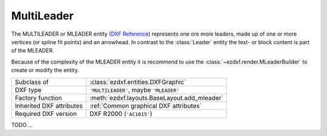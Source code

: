 MultiLeader
===========

.. module:: ezdxf.entities
    :noindex:

.. versionadded:: 0.18

The MULTILEADER or MLEADER entity (`DXF Reference`_) represents one ore more
leaders, made up of one or more vertices (or spline fit points) and an arrowhead.
In contrast to the :class:`Leader` entity the text- or block content is part of
the MLEADER.

Because of the complexity of the MLEADER entity it is recommend to use the
:class:`~ezdxf.render.MLeaderBuilder` to create or modify the entity.

.. seealso::

    :ref:`tut_mleader`

======================== ==========================================
Subclass of              :class:`ezdxf.entities.DXFGraphic`
DXF type                 ``'MULTILEADER'``, maybe ``'MLEADER'``
Factory function         :meth:`ezdxf.layouts.BaseLayout.add_mleader`
Inherited DXF attributes :ref:`Common graphical DXF attributes`
Required DXF version     DXF R2000 (``'AC1015'``)
======================== ==========================================

.. _DXF Reference: https://help.autodesk.com/view/OARX/2018/ENU/?guid=GUID-72D20B8C-0F5E-4993-BEB7-0FCF94F32BE0


.. class:: MultiLeader

    .. automethod:: virtual_entities() -> Iterable[DXFGraphic]

    .. automethod:: explode(target_layout: BaseLayout = None) -> EntityQuery

TODO ...

